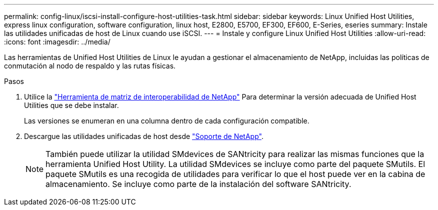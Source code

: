 ---
permalink: config-linux/iscsi-install-configure-host-utilities-task.html 
sidebar: sidebar 
keywords: Linux Unified Host Utilities, express linux configuration, software configuration, linux host, E2800, E5700, EF300, EF600, E-Series, eseries 
summary: Instale las utilidades unificadas de host de Linux cuando use iSCSI. 
---
= Instale y configure Linux Unified Host Utilities
:allow-uri-read: 
:icons: font
:imagesdir: ../media/


[role="lead"]
Las herramientas de Unified Host Utilities de Linux le ayudan a gestionar el almacenamiento de NetApp, incluidas las políticas de conmutación al nodo de respaldo y las rutas físicas.

.Pasos
. Utilice la https://mysupport.netapp.com/matrix["Herramienta de matriz de interoperabilidad de NetApp"^] Para determinar la versión adecuada de Unified Host Utilities que se debe instalar.
+
Las versiones se enumeran en una columna dentro de cada configuración compatible.

. Descargue las utilidades unificadas de host desde https://mysupport.netapp.com/site/["Soporte de NetApp"^].
+

NOTE: También puede utilizar la utilidad SMdevices de SANtricity para realizar las mismas funciones que la herramienta Unified Host Utility. La utilidad SMdevices se incluye como parte del paquete SMutils. El paquete SMutils es una recogida de utilidades para verificar lo que el host puede ver en la cabina de almacenamiento. Se incluye como parte de la instalación del software SANtricity.


